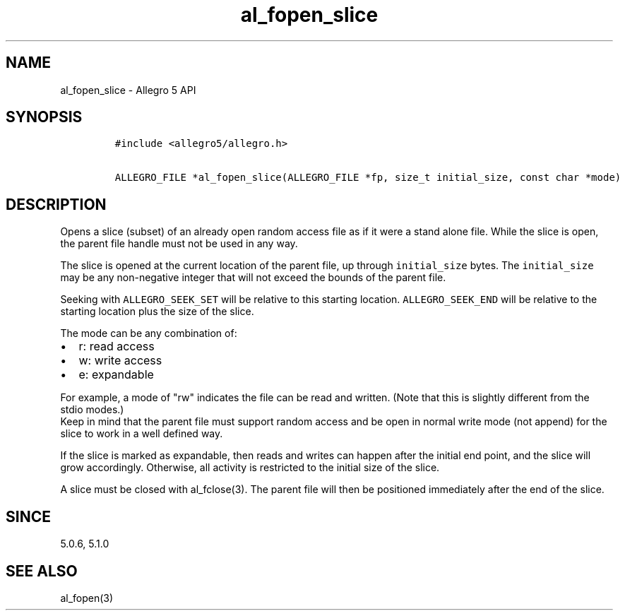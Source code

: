 .TH al_fopen_slice 3 "" "Allegro reference manual"
.SH NAME
.PP
al_fopen_slice - Allegro 5 API
.SH SYNOPSIS
.IP
.nf
\f[C]
#include\ <allegro5/allegro.h>

ALLEGRO_FILE\ *al_fopen_slice(ALLEGRO_FILE\ *fp,\ size_t\ initial_size,\ const\ char\ *mode)
\f[]
.fi
.SH DESCRIPTION
.PP
Opens a slice (subset) of an already open random access file as if it
were a stand alone file.
While the slice is open, the parent file handle must not be used in any
way.
.PP
The slice is opened at the current location of the parent file, up
through \f[C]initial_size\f[] bytes.
The \f[C]initial_size\f[] may be any non-negative integer that will not
exceed the bounds of the parent file.
.PP
Seeking with \f[C]ALLEGRO_SEEK_SET\f[] will be relative to this starting
location.
\f[C]ALLEGRO_SEEK_END\f[] will be relative to the starting location plus
the size of the slice.
.PP
The mode can be any combination of:
.IP \[bu] 2
r: read access
.IP \[bu] 2
w: write access
.IP \[bu] 2
e: expandable
.PP
For example, a mode of "rw" indicates the file can be read and written.
(Note that this is slightly different from the stdio modes.)
 Keep in mind that the parent file must support random access and be
open in normal write mode (not append) for the slice to work in a well
defined way.
.PP
If the slice is marked as expandable, then reads and writes can happen
after the initial end point, and the slice will grow accordingly.
Otherwise, all activity is restricted to the initial size of the slice.
.PP
A slice must be closed with al_fclose(3).
The parent file will then be positioned immediately after the end of the
slice.
.SH SINCE
.PP
5.0.6, 5.1.0
.SH SEE ALSO
.PP
al_fopen(3)
